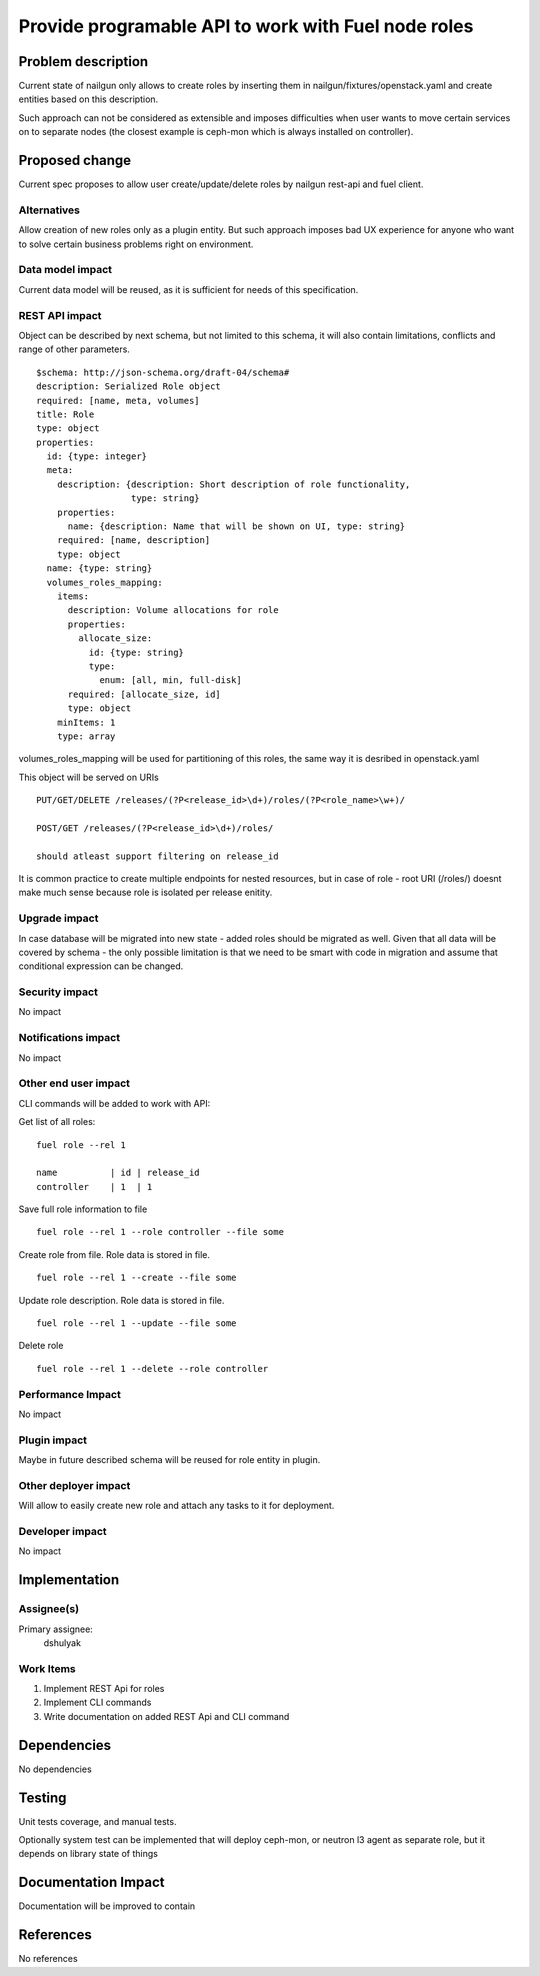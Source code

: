 ..
 This work is licensed under a Creative Commons Attribution 3.0 Unported
 License.

 http://creativecommons.org/licenses/by/3.0/legalcode

====================================================
Provide programable API to work with Fuel node roles
====================================================

Problem description
===================

Current state of nailgun only allows to create roles by inserting them
in nailgun/fixtures/openstack.yaml and create entities based on this
description.

Such approach can not be considered as extensible and imposes difficulties
when user wants to move certain services on to separate nodes
(the closest example is ceph-mon which is always installed on controller).

Proposed change
===============

Current spec proposes to allow user create/update/delete roles by nailgun
rest-api and fuel client.

Alternatives
------------

Allow creation of new roles only as a plugin entity. But such approach
imposes bad UX experience for anyone who want to solve certain business
problems right on environment.

Data model impact
-----------------

Current data model will be reused, as it is sufficient for needs of
this specification.

REST API impact
---------------

Object can be described by next schema, but not limited to this schema,
it will also contain limitations, conflicts and range of other parameters.

::

    $schema: http://json-schema.org/draft-04/schema#
    description: Serialized Role object
    required: [name, meta, volumes]
    title: Role
    type: object
    properties:
      id: {type: integer}
      meta:
        description: {description: Short description of role functionality,
                      type: string}
        properties:
          name: {description: Name that will be shown on UI, type: string}
        required: [name, description]
        type: object
      name: {type: string}
      volumes_roles_mapping:
        items:
          description: Volume allocations for role
          properties:
            allocate_size:
              id: {type: string}
              type:
                enum: [all, min, full-disk]
          required: [allocate_size, id]
          type: object
        minItems: 1
        type: array

volumes_roles_mapping will be used for partitioning of this roles,
the same way it is desribed in openstack.yaml

This object will be served on URIs

::

  PUT/GET/DELETE /releases/(?P<release_id>\d+)/roles/(?P<role_name>\w+)/

  POST/GET /releases/(?P<release_id>\d+)/roles/

  should atleast support filtering on release_id

It is common practice to create multiple endpoints for nested resources,
but in case of role - root URI (/roles/) doesnt make much sense because role
is isolated per release enitity.

Upgrade impact
--------------

In case database will be migrated into new state - added roles should be
migrated as well. Given that all data will be covered by schema - the only
possible limitation is that we need to be smart with code in migration and
assume that conditional expression can be changed.

Security impact
---------------

No impact

Notifications impact
--------------------

No impact

Other end user impact
---------------------

CLI commands will be added to work with API:

Get list of all roles:

::

  fuel role --rel 1

  name          | id | release_id
  controller    | 1  | 1

Save full role information to file

::

  fuel role --rel 1 --role controller --file some

Create role from file. Role data is stored in file.

::

  fuel role --rel 1 --create --file some

Update role description. Role data is stored in file.

::

  fuel role --rel 1 --update --file some

Delete role

::

  fuel role --rel 1 --delete --role controller

Performance Impact
------------------

No impact

Plugin impact
-------------

Maybe in future described schema will be reused for role entity in plugin.

Other deployer impact
---------------------

Will allow to easily create new role and attach any tasks to it for deployment.

Developer impact
----------------

No impact

Implementation
==============

Assignee(s)
-----------

Primary assignee:
  dshulyak

Work Items
----------

1. Implement REST Api for roles
2. Implement CLI commands
3. Write documentation on added REST Api and CLI command

Dependencies
============

No dependencies

Testing
=======

Unit tests coverage, and manual tests.

Optionally system test can be implemented that will deploy ceph-mon,
or neutron l3 agent as separate role, but it depends on library state of things

Documentation Impact
====================

Documentation will be improved to contain

References
==========

No references
